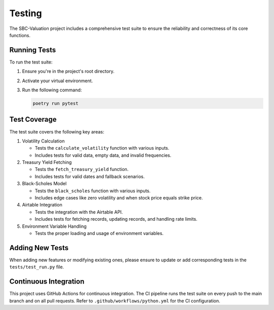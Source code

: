 Testing
=======

The SBC-Valuation project includes a comprehensive test suite to ensure the reliability and correctness of its core functions.

Running Tests
-------------

To run the test suite:

1. Ensure you're in the project's root directory.
2. Activate your virtual environment.
3. Run the following command:

   .. code-block:: bash

      poetry run pytest

Test Coverage
-------------

The test suite covers the following key areas:

1. Volatility Calculation
   
   - Tests the ``calculate_volatility`` function with various inputs.
   - Includes tests for valid data, empty data, and invalid frequencies.

2. Treasury Yield Fetching
   
   - Tests the ``fetch_treasury_yield`` function.
   - Includes tests for valid dates and fallback scenarios.

3. Black-Scholes Model
   
   - Tests the ``black_scholes`` function with various inputs.
   - Includes edge cases like zero volatility and when stock price equals strike price.

4. Airtable Integration
   
   - Tests the integration with the Airtable API.
   - Includes tests for fetching records, updating records, and handling rate limits.

5. Environment Variable Handling
   
   - Tests the proper loading and usage of environment variables.

Adding New Tests
----------------

When adding new features or modifying existing ones, please ensure to update or add corresponding tests in the ``tests/test_run.py`` file.

Continuous Integration
----------------------

This project uses GitHub Actions for continuous integration. The CI pipeline runs the test suite on every push to the main branch and on all pull requests. Refer to ``.github/workflows/python.yml`` for the CI configuration.
